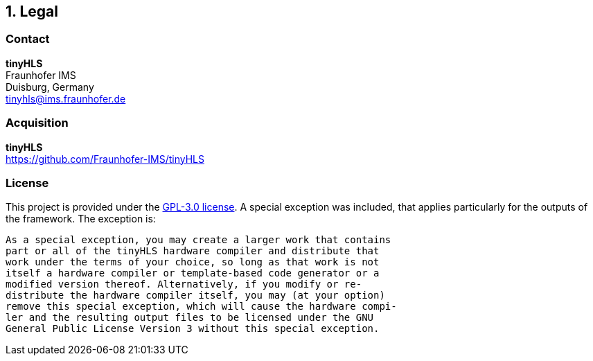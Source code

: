 <<<
:sectnums:
== Legal

// ####################################################################################################################
:sectnums!:
=== Contact

==========================
**tinyHLS** +
Fraunhofer IMS +
Duisburg, Germany +
tinyhls@ims.fraunhofer.de
==========================

// ####################################################################################################################
:sectnums!:
=== Acquisition

==========================
**tinyHLS** +
https://github.com/Fraunhofer-IMS/tinyHLS
==========================


// ####################################################################################################################
:sectnums!:
=== License

This project is provided under the https://github.com/Fraunhofer-IMS/tinyHLS/LICENSE[GPL-3.0 license]. A special exception was included, that applies particularly for the outputs of the framework. The exception is: 

[source]
----
As a special exception, you may create a larger work that contains
part or all of the tinyHLS hardware compiler and distribute that 
work under the terms of your choice, so long as that work is not 
itself a hardware compiler or template-based code generator or a 
modified version thereof. Alternatively, if you modify or re-
distribute the hardware compiler itself, you may (at your option) 
remove this special exception, which will cause the hardware compi-
ler and the resulting output files to be licensed under the GNU 
General Public License Version 3 without this special exception.
----
